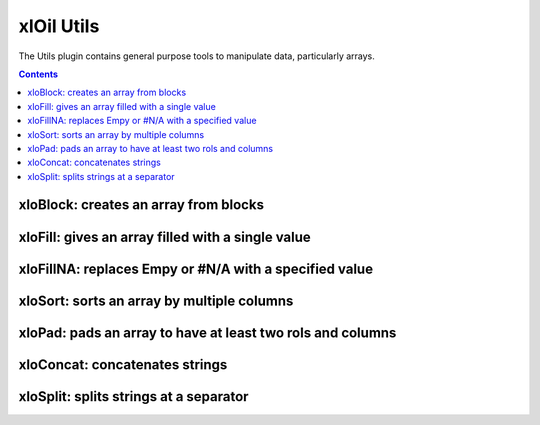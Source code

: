===========
xlOil Utils
===========

The Utils plugin contains general purpose tools to manipulate data,
particularly arrays.

.. contents:: Contents
	:local:
    
xloBlock: creates an array from blocks
----------------------------------------

.. function:: xloBlock(layout, arg1, arg2, arg3,...)

    Creates a block matrix given a layout specification.

    Layout has the form `1, 2, 3; 4, 5, 6` where numbers refer to
    argument numbers provided (note indexing is 1-based). Commas
    divide argument numbers, semi-colons indicate a new row. xlOil 
    expands the blocks row by row.

    Omiting the argument number, i.e. two consecutive commas gives an
    auto-sized padded space. You can only have one per row.

    Whitespace is ignored in the layout specification.

    Arguments may be an array or a single value, which is interpreted as
    a 1x1 array.

    Any holes in the result are filled with #N/A - this is preferrable 
    over Excel's 'empty' value which is transformed to a zero when 
    written to the sheet.

    **Examples**

    ::

        =xloBlock("1, 2; 3, 4", A A, B B, C C, D D)
                                A A  B B

        --> A A B B
            A A B B
            C C D D


        =xloBlock("1, 2; 3,, 4", A A, B B, C, D)
                                 A A  B B

        --> A A B B
            A A B B
            C - - D

xloFill: gives an array filled with a single value
--------------------------------------------------

.. function:: xloFill(value, numRows, numColumns)

    Creates an array of size numRows by numColumns filled with value.

    Throws if value is not a single value.

xloFillNA: replaces Empy or #N/A with a specified value
----------------------------------------------------------

.. function:: xloFillNA(value, array, [trim])

    Replaces any #N/A or Empty with a specified value. #N/As in Excel 
    result from holes, e.g. from xloBlock or array which does not fill
    the space allocated in an array formula.  Empty values are particularly
    problematic: they correpond to Excel reading an empty cell in an array
    but are transformed to a zero when written to the sheet.

    Throws if value is not a single value.

    The optional trim parameter can be used to disable xlOil's default
    array-trimming behaviour of resizing to the last non-empty, non-NA 
    row and column.


xloSort: sorts an array by multiple columns
----------------------------------------------------------

.. function:: xloSort(Array, Order, [colOrHeading1], [colOrHeading2], ...)

    Sorts data by one or more column keys. The function behaves similarly
    to Excel's sort command, but works as a sheet function.

    The `Order` parameter should be a string with a descriptor character
    for each column to used as a sort key.  The character described how 
    the column data will be compared. Allowed characters and their meaning 
    are:

        *a*: ascending

        *A*: ascending case-sensitive,

        *d*: descending

        *D*: descending case-sensitive

        *whitespace*: ignored

    Each subsequent argument should be the (1-based) number of a column
    or string.  If any strings are specified, the first row of `Array`
    is interpreted as column headers and the strings are matched against
    these headers.

    The order of the column specifiers indicates the prescendence in the
    sort order.

    xloSort works in-place for speed but uses Excel's variant types. This 
    means it will not be 

    **Examples**

    ::

        =xloSort( { Baz    4 } , "a d", 2, 1)
                  { Bar    4 }              
                  { Boz    2 }             

        -> 2    Boz
           4    Baz
           4    Bar    



xloPad: pads an array to have at least two rols and columns
-----------------------------------------------------------

.. function:: xloPad(array)

    xloPad works around the Excel 'feature' that duplicates arrays
    with only one row or column when they are used in an array formula with 
    a larger target size.  This can be frustrating for display of variable 
    sized array results.  xloPad simply ensures the array has at least two
    rows and columsn, adding #N/A where required to fill the space.


xloConcat: concatenates strings
--------------------------------

.. function:: xloConcat([separator], valOrArray1, valOrArray2, ...)

    Concatenates strings or other values with an optional separator.
    Concatenation is in argument order. The separator may be blank or any
    value which can be converted to a string.  Non string arguments are 
    converted to string before concatenation.  Arrays are concatenated
    along rows using the sparator if specified.


xloSplit: splits strings at a separator
---------------------------------------

.. function:: xloSplit(stringOrArray, separators, [consecutiveAsOne])

    Splits a string at one or more separator characters, returning an array.
    A separators can only be a single character, but multiple separators
    can be specified. If `consecutiveAsOne` is omitted or TRUE, consecutive
    separators are treated as one, otherwise they generate empty cells.

    If a array of strings is passed, splitting will occur on each array
    element and the array orientation wil be preserved. The array must be 
    1-dimensional

    Any non string values are ignored - no coercision is performed.

    The `separators` input can be a string containing any number of characters;
    each will be treated as a distinct separator - multi-character separators
    are not supported.

    **Examples**

    ::

        =xloSplit("Foo:Bar,,Baz", ":,")

        -> Foo      Bar     Baz

